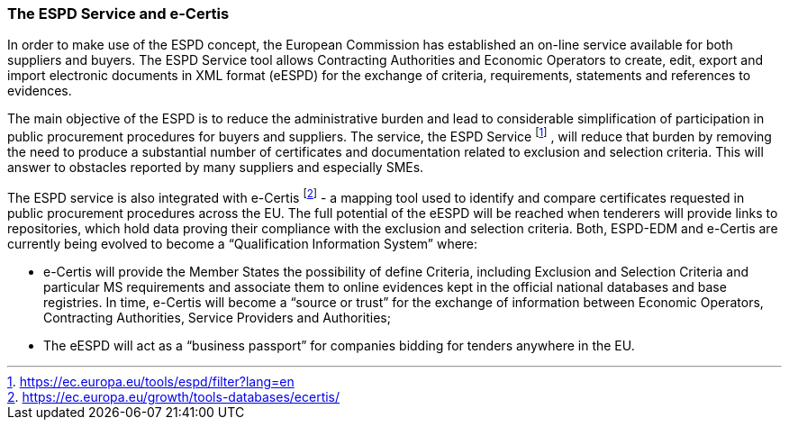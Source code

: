ifndef::imagesdir[:imagesdir: images]

[.text-left]
=== The ESPD Service and e-Certis

In order to make use of the ESPD concept, the European Commission has established an on-line service available for both suppliers and buyers. 
The ESPD Service tool allows Contracting Authorities and Economic Operators to create, edit, export and import electronic documents in XML format (eESPD) for the exchange of criteria, requirements, statements and references to evidences.

The main objective of the ESPD is to reduce the administrative burden and lead to considerable simplification of participation in public procurement procedures for buyers and suppliers. The service, the ESPD Service footnote:[https://ec.europa.eu/tools/espd/filter?lang=en] , will reduce that burden by removing the need to produce a substantial number of certificates and documentation related to exclusion and selection criteria. This will answer to obstacles reported by many suppliers and especially SMEs.

The ESPD service is also integrated with e-Certis footnote:[https://ec.europa.eu/growth/tools-databases/ecertis/]  - a mapping tool used to identify and compare certificates requested in public procurement procedures across the EU. The full potential of the eESPD will be reached when tenderers will provide links to repositories, which hold data proving their compliance with the exclusion and selection criteria. 
Both, ESPD-EDM and e-Certis are currently being evolved to become a “Qualification Information System” where:

*  e-Certis will provide the Member States the possibility of define Criteria, including Exclusion and Selection Criteria and particular MS requirements and associate them to online evidences kept in the official national databases and base registries. In time, e-Certis will become a “source or trust” for the exchange of information between Economic Operators, Contracting Authorities, Service Providers and Authorities;
*  The eESPD will act as a “business passport” for companies bidding for tenders anywhere in the EU.

